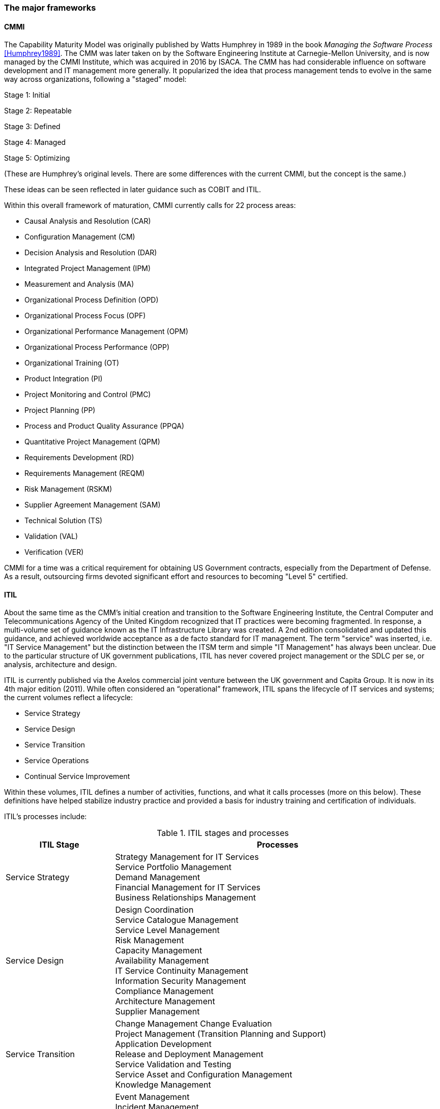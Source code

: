 
anchor:framework-summaries[]

=== The major frameworks



anchor:CMMI[CMMI]

==== CMMI
The Capability Maturity Model was originally published by Watts Humphrey in 1989 in the book _Managing the Software Process_ <<Humphrey1989>>. The CMM was later taken on by the Software Engineering Institute at Carnegie-Mellon University, and is now managed by the CMMI Institute, which was acquired in 2016 by  ISACA. The CMM has had considerable influence on software development and IT management more generally. It popularized the idea that process management tends to evolve in the same way across organizations, following a "staged" model:

Stage 1: Initial

Stage 2: Repeatable

Stage 3: Defined

Stage 4: Managed

Stage 5: Optimizing

(These are Humphrey's original levels. There are some differences with the current CMMI, but the concept is the same.)

These ideas can be seen reflected in later guidance such as COBIT and ITIL.

Within this overall framework of maturation, CMMI currently calls for 22 process areas:

* Causal Analysis and Resolution (CAR)
* Configuration Management (CM)
* Decision Analysis and Resolution (DAR)
* Integrated Project Management (IPM)
* Measurement and Analysis (MA)
* Organizational Process Definition (OPD)
* Organizational Process Focus (OPF)
* Organizational Performance Management (OPM)
* Organizational Process Performance (OPP)
* Organizational Training (OT)
* Product Integration (PI)
* Project Monitoring and Control (PMC)
* Project Planning (PP)
* Process and Product Quality Assurance (PPQA)
* Quantitative Project Management (QPM)
* Requirements Development (RD)
* Requirements Management (REQM)
* Risk Management (RSKM)
* Supplier Agreement Management (SAM)
* Technical Solution (TS)
* Validation (VAL)
* Verification (VER)

CMMI for a time was a critical requirement for obtaining US Government contracts, especially from the Department of Defense. As a result, outsourcing firms devoted significant effort and resources to becoming "Level 5" certified.


anchor:ITIL[ITIL]

==== ITIL
About the same time as the CMM's initial creation and transition to the Software Engineering Institute, the Central Computer and Telecommunications Agency of the United Kingdom recognized that IT practices were becoming fragmented. In response, a multi-volume set of guidance known as the IT Infrastructure Library was created. A 2nd edition consolidated and updated this guidance, and achieved worldwide acceptance as a de facto standard for IT management. The term "service" was inserted, i.e. "IT Service Management" but the distinction between the ITSM term and simple "IT Management" has always been unclear. Due to the particular structure of UK government publications, ITIL has never covered project management or the SDLC per se, or analysis, architecture and design.

ITIL is currently published via the Axelos commercial joint venture between the UK government and Capita Group. It is now in its 4th major edition (2011). While often considered an “operational” framework, ITIL spans the lifecycle of IT services and systems; the current volumes reflect a lifecycle:

* Service Strategy
* Service Design
* Service Transition
* Service Operations
* Continual Service Improvement

Within these volumes, ITIL defines a number of activities, functions, and what it calls processes (more on this below). These definitions have helped stabilize industry practice and provided a basis for industry training and certification of individuals.

ITIL's processes include:

.ITIL stages and processes
[cols="2,6", options="header"]
|====
|ITIL Stage|Processes
|Service Strategy
|Strategy Management for IT Services +
Service Portfolio Management +
Demand Management +
Financial Management for IT Services +
Business Relationships Management +
|Service Design
|Design Coordination +
Service Catalogue Management +
Service Level Management +
Risk Management +
Capacity Management +
Availability Management +
IT Service Continuity Management +
Information Security Management +
Compliance Management +
Architecture Management +
Supplier Management +
|Service Transition
|Change Management
Change Evaluation +
Project Management (Transition Planning and Support) +
Application Development +
Release and Deployment Management +
Service Validation and Testing +
Service Asset and Configuration Management +
Knowledge Management +
|Service Operation
|Event Management +
Incident Management +
Request Fulfillment +
Access Management +
Problem Management +
IT Operations Control +
Facilities Management +
Application Management +
Technical Management +
|Continual Service Improvement
|Service Review +
Process Evaluation +
Definition of CSI Initiatives +
Monitoring of CSI Initiatives +
|====

anchor:PMBOK[]

==== PMBOK
The Project Management Body of Knowledge is a publication of the Project Management Institute. It represents the codification of formal project management knowledge. There is a comparable Axelos publication, Prince2, not covered here. PMI describes itself as:

_the world's leading not-for-profit professional membership association for the project, program and portfolio management profession. Founded in 1969, PMI delivers value for more than 2.9 million professionals working in nearly every country in the world through global advocacy, collaboration, education and research. PMI advances careers, improves organizational success and further matures the profession of project management through its globally recognized standards, certifications, resources, tools, academic research, publications, professional development courses, and networking opportunities_ (from http://www.pmi.org/About-Us.aspx[www.pmi.org]).

The Project Management Body of Knowledge is articulated in a publication, _A Guide to the Project Management Body of Knowlege._ While this may seem to imply that the PMBOK and its guide are two different things, they are not -- it is one publication. The PMBOK, as of the latest edition, consists of:

* 47 Project Management "processes," grouped into
* 5 Project Management process "groups" and
* 10 Project Management "knowledge areas"

The groups are the easiest to start with. They are:

* Initiating
* Planning
* Executing
* Monitoring and Controlling
* Closing

The PMBOK is clear that the "Process Groups are not project phases. In fact, it is possible that all Process Groups could be conducted within a phase." <<PMI2013>>, A1.3.

The Knowledge Areas are a different dimension, and consist of:

* Project Integration Management
* Project Scope Management
* Project Time Management
* Project Cost Management
* Project Quality Management
* Project Human Resource Management
* Project Communication Management
* Project Risk Management
* Project Procurement Management
* Project Stakeholder Management

Finally, the 47 project management "processes" include topics such as (selected items):

* Develop Project Charter
* Develop Project Management Plan
* Direct and Manage Project Work
* Perform Integrated Change Control

Each process is categorized by one Process Group and one Knowledge Area, resulting in a matrix. A full matrix is not presented here due to copyright concerns, but one can be seen http://www.focus-on-training.co.uk/blog/pmbok-process-groups-knowledge-areas[here].

anchor:COBIT[COBIT]

==== COBIT
COBIT (originally the Control Objectives for Information Technology) is a set of guidance from ISACA (originally the IS Audit and Control Association). It has a broader scope than ITIL, as it includes architecture and project management. Where ITIL contains lengthy and detailed narrative, COBIT is more terse and structured.

We will discuss the concepts of IT governance and controls in the next section, and therefore at this point in the reading are not completely ready to evaluate COBIT in terms of its initial objectives. (In COBIT terms, processes are just one of various "xref:enablers[enablers]" that can serve as controls for enterprise risk.) However, COBIT is widely used as a reference for understanding IT organizational processes and activities, and is discussed in that sense in this chapter.

The following processes are suggested by COBIT for IT management and goverance. (_Governance_, the "EDM" processes, is very clearly distinguished from _management_ in COBIT. We will discuss this in Chapter 10.)

As COBIT notes, "The proposed process model is a complete, comprehensive model, but it is not the only possible process model. Each enterprise must define its own process set, taking into account its specific situation." <<ISACA2012a>>, p.32.

COBIT is strongly supportive of the standard CMMI/ISO/IEC 15504 process maturity progression and therefore is subject to the previous criticisms regarding the suitability of this approach for digital management, especially research and development processes and other less repeatable activities.

.COBIT domains and processes
[cols="2,6", options="header"]
|====
|CObIT Domain|Process
|Evaluate, Direct and Monitor (EDM) [*Governance* processes]
|EDM01 Ensure Governance Framework Setting and Maintenance +
EDM02	Ensure Benefits Delivery +
EDM03	Ensure Risk Optimisation +
EDM04	Ensure Resource Optimisation +
EDM05	Ensure Stakeholder Transparency +
|Align, Plan and Organize (APO)
|APO01	Manage the IT Management Framework +
APO02	Manage Strategy +
APO03	Manage Entreprise Architecture +
APO04	Manage Innovation +
APO05	Manage Portfolio +
APO06	Manage Budget and Costs +
APO07	Manage Human Relations +
APO08	Manage Relationships +
APO09	Manage Service Agreements +
APO10	Manage Suppliers +
APO11	Manage Quality +
APO12	Manage Risk +
APO13	Manage Security +
|Build, Acquire and Implement (BAI)
|BAI01	Manage Programs and Projects +
BAI02	Manage Requirements Definition +
BAI03	Manage Solutions Identification and Build +
BAI04	Manage Availability and Capacity +
BAI05	Manage Organisational Change Enablement +
BAI06	Manage Changes +
BAI07	Manage Changes Acceptance and Transitioning +
BAI08	Manage Knowledge +
BAI09	Manage Assets +
BAI10	Manage Configuration +
|Deliver, Service and Support (DSS)
|DSS01	Manage Operations +
DSS02	Manage Service Requests and Incidents +
DSS03	Manage Problems +
DSS04	Manage Continuity +
DSS05	Manage Security Services +
DSS06	Manage Business Process Controls +
|Monitor, Evaluate and Assess (MEA)
|MEA01	Monitor, Evaluate and Assess Performance and Conformance +
MEA02	Monitor, Evaluate and Asses the System of Internal Control +
MEA03	Evaluate and Assess Compliance with External Requirements +
|====

Each process is further elaborated into practices. For example, the process APO08 (Manage Relationships) has the following management practices:

* APO08_01 Understand business expectations.
* APO08_02 Identify opportunities, risk and constraints for IT to enhance the business.
* APO08_03 Manage the business relationship.
* APO08_04 Co-ordinate and communicate.
* APO08_05 Provide input to the continual improvement of services.

Inputs and outputs are documented at the management practice level.

COBIT can be freely accessed through www.isaca.org.

anchor:TOGAF[TOGAF]

==== TOGAF
The Open Group Architecture Framework, is a framework and method for IT and enterprise architecture practices. TOGAF advocates an "Architecture Development Method" consisting of:

* Architecture Vision
* Business Architecture
* Information Systems Architectures
* Technology Architecture
* Opportunities and Solutions
* Migration Planning
* Implementation, Governance
* Architecture Change Management

TOGAF can be freely accessed through www.opengroup.org.

==== Other frameworks
Many other frameworks exist, under varying governance models from open to proprietary. An up to date list is maintained by Van Haren Publishing in their publication Global Standards and Publications (Van Haren Publishing, 2016). There are Agile frameworks such as the Scaled Agile Framework, although at this writing these are mostly proprietary. Finally, there is a broad ecosystem of vendor-specific certifications as well, to educate practitioners in the specifics of various commercial products.
